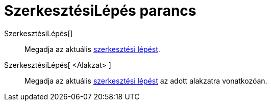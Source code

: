 = SzerkesztésiLépés parancs
:page-en: commands/ConstructionStep
ifdef::env-github[:imagesdir: /hu/modules/ROOT/assets/images]

SzerkesztésiLépés[]::
  Megadja az aktuális xref:/A_szerkesztés_lépései.adoc[szerkesztési lépést].
SzerkesztésiLépés[ <Alakzat> ]::
  Megadja az aktuális xref:/A_szerkesztés_lépései.adoc[szerkesztési lépést] az adott alakzatra vonatkozóan.
